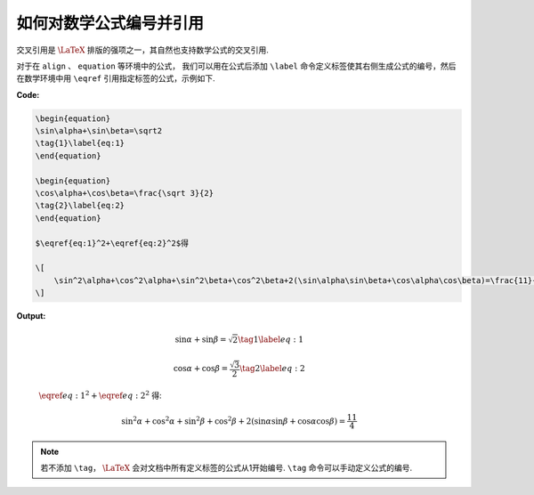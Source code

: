 .. _equation_numbering:

如何对数学公式编号并引用
=========================

交叉引用是 :math:`\LaTeX` 排版的强项之一，其自然也支持数学公式的交叉引用.

对于在 ``align`` 、 ``equation`` 等环境中的公式， 我们可以用在公式后添加 ``\label`` 命令定义标签使其右侧生成公式的编号，然后在数学环境中用 ``\eqref`` 引用指定标签的公式，示例如下.

**Code:**

.. code-block:: tex

    \begin{equation}
    \sin\alpha+\sin\beta=\sqrt2
    \tag{1}\label{eq:1}
    \end{equation}

    \begin{equation}
    \cos\alpha+\cos\beta=\frac{\sqrt 3}{2}
    \tag{2}\label{eq:2}
    \end{equation}

    $\eqref{eq:1}^2+\eqref{eq:2}^2$得

    \[
        \sin^2\alpha+\cos^2\alpha+\sin^2\beta+\cos^2\beta+2(\sin\alpha\sin\beta+\cos\alpha\cos\beta)=\frac{11}{4}
    \]


**Output:**

    .. math::

        \sin\alpha+\sin\beta=\sqrt2
        \tag{1}\label{eq:1}

    .. math::

        \cos\alpha+\cos\beta=\frac{\sqrt 3}{2}
        \tag{2}\label{eq:2}

    :math:`\eqref{eq:1}^2+\eqref{eq:2}^2` 得:

    .. math::

        \sin^2\alpha+\cos^2\alpha+\sin^2\beta+\cos^2\beta+2(\sin\alpha\sin\beta+\cos\alpha\cos\beta)=\frac{11}{4}

.. note::

    若不添加 ``\tag``， :math:`\LaTeX` 会对文档中所有定义标签的公式从1开始编号. ``\tag`` 命令可以手动定义公式的编号.

